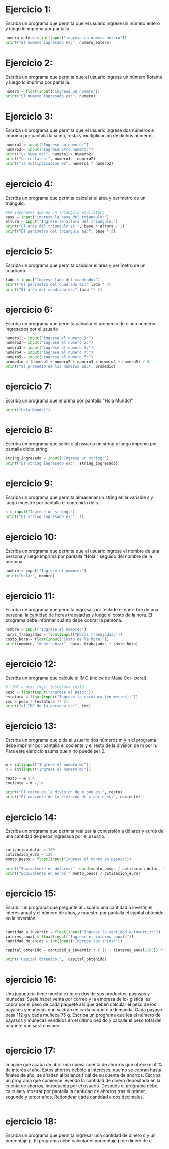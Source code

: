 * Ejercicio 1:

Escriba un programa que permita que el usuario ingrese un
número entero y luego lo imprima por pantalla

#+begin_src python
  numero_entero = int(input("ingrese un numero entero"))
  print("El numero ingresado es:", numero_entero)
#+end_src

* Ejercicio 2:

Escriba un programa que permita que el usuario ingrese un
número flotante y luego lo imprima por pantalla.

#+begin_src python
  numero = float(input("ingrese un numero"))
  print("El numero ingresado es:", numero)
#+end_src

* Ejercicio 3:

Escriba un programa que permita que el usuario ingrese dos
números e imprima por pantalla la suma, resta y multiplicación de
dichos números.

#+begin_src python
  numero1 = input("Ingrese un numero:")
  numero2 = input("Ingrese otro numero:")
  print("La suma es:", numero1 + numero2)
  print("La resta es:", numero1 - numero2)
  print("la multiplicacion es", numero1 * numero2)
#+end_src

* ejercicio 4:

Escriba un programa que permita calcular el área y perímetro
de un triángulo.

#+begin_src python
  ### suponemos que es un triangulo equilatero
  base = input("ingrese la base del triangulo:")
  altura = input("Ingrese la altura del triangulo:")
  print("El area del triangulo es:", base * altura / 2)
  print("El perimetro del triangulo es:", base * 3)
#+end_src

* ejercicio 5:

Escriba un programa que permita calcular el área y perímetro
de un cuadrado.

#+begin_src python
  lado = input("Ingrese lado del cuadrado:")
  print("El perimetro del cuadrado es:" lado * 4)
  print("El area del cuadrado es:" lado ** 2)
#+end_src

* ejercicio 6:

Escriba un programa que permita calcular el promedio de cinco
números ingresados por el usuario

#+begin_src python
  numero1 = input("ingrese el numero 1:")
  numero2 = input("ingrese el numero 2:")
  numero3 = input("ingrese el numero 3:")
  numero4 = input("ingrese el numero 4:")
  numero5 = input("ingrese el numero 5:")
  promedio = (numero1 + numero2 + numero3 + numero4 + numero5) / 5
  print("El promedio de los numeros es:", promedio)
#+end_src

* ejercicio 7:

Escriba un programa que imprima por pantalla “Hola Mundo!”

#+begin_src python
print("Hola Mundo!")
#+end_src

* ejercicio 8:

Escriba un programa que solicite al usuario un string y luego
imprima por pantalla dicho string.

#+begin_src python
string_ingresado = input("Ingrese un string:")
print("El string ingresado es:", string_ingresado)
#+end_src

* ejercicio 9:

Escriba un programa que permita almacenar un string en la
variable s y luego muestre por pantalla el contenido de s.

#+begin_src python
  s = input("Ingrese un string:")
  print("El string ingresado es:", s)
#+end_src

* ejercicio 10:

Escriba un programa que permita que el usuario ingrese el
nombre de una persona y luego imprima por pantalla “Hola:” seguido
del nombre de la persona.

#+begin_src python
  nombre = imput("Ingrese el nombre:")
  print("Hola:", nombre)
#+end_src

* ejercicio 11:

Escriba un programa que permita ingresar por teclado el nom-
bre de una persona, la cantidad de horas trabajadas y luego el costo de
la hora. El programa debe informar cuánto debe cobrar la persona.

#+begin_src python
  nombre = input("Ingrese el nombre:")
  horas_trabajadas = float(input("Horas trabajadas:"))
  costo_hora = float(input("Costo de la hora:"))
  print(nombre, "debe cobrar", horas_trabajadas * costo_hora)
#+end_src

* ejercicio 12:

Escriba un programa que calcule el IMC (índice de Masa Cor-
poral).

#+begin_src python
  # (IMC = peso (kg)/ [estatura (m)]2
  peso = float(input("Ingrese el peso:"))
  estatura = float(input("Ingrese la estatura (en metros):"))
  imc = peso / (estatura ** 2)
  print("el IMC de la persona es:", imc)
#+end_src

* ejercicio 13:

Escriba un programa que pida al usuario dos números m y
n el programa debe imprimir por pantalla el cociente y el resto de la
división de m por n. Para este ejercicio asuma que n no puede ser 0.

#+begin_src python

  m = int(input("Ingrese el numero m:"))
  n = int(input("Ingrese el numero m:"))

  resto = m % n
  cociente = m // n

  print("El resto de la division de m pon es:", resto)
  print("El cociente de la division de m por n es:", cociente)

#+end_src

* ejercicio 14:

Escriba un programa que permita realizar la conversión a
dólares y euros de una cantidad de pesos ingresada por el usuario.

#+begin_src python

  cotizacion_dolar = 100
  cotizacion_euro = 120
  monto_pesos = float(input("Ingrese el monto en pesos:"))

  print("Equivalente en dolares:" round(monto_pesos / cotizacion_dolar, 2))
  print("Equivalente en euros:" monto_pesos / cotizacion_euro)

#+end_src

* ejercicio 15:

Escribir un programa que pregunte al usuario una cantidad a
invertir, el interés anual y el número de años, y muestre por pantalla el
capital obtenido en la inversión.

#+begin_src python

  cantidad_a_invertir = float(input("Ingrese la cantidad a invertir:"))
  interes_anual = float(input("Ingrese el interes anual:"))
  cantidad_de_anios = int(input("Ingrese los anios:"))

  capital_obtenido = cantidad_a_invertir * ( (1 + (interes_anual/100)) ** cantidad_de_anios)

  print("Capital obtenido:",  capital_obtenido)

#+end_src

* ejercicio 16:

Una juguetería tiene mucho éxito en dos de sus productos:
payasos y muñecas. Suele hacer venta por correo y la empresa de lo-
gística les cobra por el peso de cada paquete así que deben calcular el
peso de los payasos y muñecas que saldrán en cada paquete a demanda.
Cada payaso pesa 112 g y cada muñeca 75 g. Escriba un programa que
lea el número de payasos y muñecas vendidos en el último pedido y
calcule el peso total del paquete que será enviado

#+begin_src python

#+end_src

* ejercicio 17:

Imagine que acaba de abrir una nueva cuenta de ahorros que
ofrece el 4 % de interés al año. Estos ahorros debido a intereses, que no
se cobran hasta finales de año, se añaden al balance final de su cuenta
de ahorros. Escriba un programa que comience leyendo la cantidad de
dinero depositada en la cuenta de ahorros, introducida por el usuario.
Después el programa debe calcular y mostrar por pantalla la cantidad
de ahorros tras el primer, segundo y tercer años. Redondear cada
cantidad a dos decimales.

#+begin_src python

#+end_src

* ejercicio 18:

Escriba un programa que permita ingresar una cantidad de
dinero c y un porcentaje p. El programa debe calcular el porcentaje p
de dinero de c.

#+begin_src python

#+end_src
